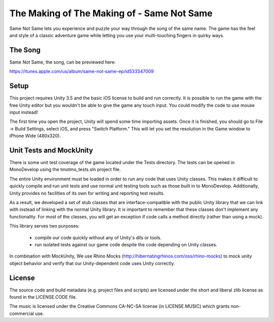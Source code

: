 The Making of The Making of - Same Not Same
===========================================

Same Not Same lets you experience and puzzle your way through the song of the
same name. The game has the feel and style of a classic adventure game while
letting you use your multi-touching fingers in quirky ways.

The Song
--------

Same Not Same, the song, can be previewed here:

https://itunes.apple.com/us/album/same-not-same-ep/id533347009

Setup
-----

This project requires Unity 3.5 and the basic iOS license to build and run
correctly.  It is possible to run the game with the free Unity editor but you
wouldn't be able to give the game any touch input. You could modify the code to
use mouse input instead!

The first time you open the project, Unity will spend some time importing
assets.  Once it is finished, you should go to File -> Build Settings, select
iOS, and press "Switch Platform." This will let you set the resolution in the
Game window to iPhone Wide (480x320).

Unit Tests and MockUnity
------------------------

There is some unit test coverage of the game located under the Tests directory.
The tests can be opened in MonoDevelop using the tmotmo_tests.sln project file.

The entire Unity environment must be loaded in order to run any code that uses
Unity classes. This makes it difficult to quickly compile and run unit tests
and use normal unit testing tools such as those built in to MonoDevelop.
Additionally, Unity provides no facilities of its own for writing and reporting
test results.

As a result, we developed a set of stub classes that are
interface-compatible with the public Unity library that we can link with
instead of linking with the normal Unity library. It is important to remember
that these classes don't implement any functionality. For most of the classes,
you will get an exception if code calls a method directly (rather
than using a mock).

This library serves two purposes:

 - compile our code quickly without any of Unity's dlls or tools.
 - run isolated tests against our game code despite the code depending on Unity classes.

In combination with MockUnity, We use Rhino Mocks
(http://hibernatingrhinos.com/oss/rhino-mocks) to mock unity object behavior
and verify that our Unity-dependent code uses Unity correctly.

License
-------

The source code and build metadata (e.g. project files and scripts) are
licensed under the short and liberal zlib license as found in the LICENSE.CODE
file.

The music is licensed under the Creative Commons CA-NC-SA license (in
LICENSE.MUSIC) which grants non-commercial use.


